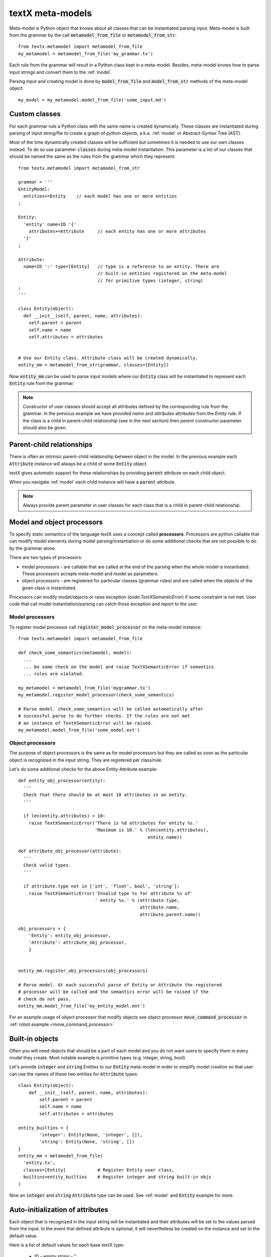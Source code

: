 .. _metamodel:

textX meta-models
=================

Meta-model is Python object that knows about all classes that can be
instantiated parsing input. Meta-model is built from the grammar by the call
:code:`metamodel_from_file` or :code:`metamodel_from_str`::

  from textx.metamodel import metamodel_from_file
  my_metamodel = metamodel_from_file('my_grammar.tx')

Each rule from the grammar will result in a Python class kept in a meta-model.
Besides, meta-model knows how to parse input strings and convert them to
the :ref:`model`.

Parsing input and creating model is done by :code:`model_from_file` and
:code:`model_from_str` methods of the meta-model object::

  my_model = my_metamodel.model_from_file('some_input.md')


.. _custom-classes:

Custom classes
--------------

For each grammar rule a Python class with the same name is created dynamically.
These classes are instantiated during parsing of input string/file to create
a graph of python objects, a.k.a. :ref:`model` or Abstract-Syntax Tree (AST).

Most of the time dynamically created classes will be sufficient but sometimes
it is needed to use our own classes instead.
To do so use parameter :code:`classes` during meta-model instantiation. This
parameter is a list of our classes that should be named the same as the rules
from the grammar which they represent::

  from textx.metamodel import metamodel_from_str

  grammar = '''
  EntityModel:
    entities+=Entity    // each model has one or more entities
  ;

  Entity:
    'entity' name=ID '{'
      attributes+=Attribute     // each entity has one or more attributes
    '}'
  ;

  Attribute:
    name=ID ':' type=[Entity]   // type is a reference to an entity. There are
                                // built-in entities registered on the meta-model
                                // for primitive types (integer, string)
  ;
  '''

  class Entity(object):
    def __init__(self, parent, name, attributes):
      self.parent = parent
      self.name = name
      self.attributes = attributes


  # Use our Entity class. Attribute class will be created dynamically.
  entity_mm = metamodel_from_str(grammar, classes=[Entity])

Now :code:`entity_mm` can be used to parse input models where our :code:`Entity`
class will be instantiated to represent each :code:`Entity` rule from the
grammar.

.. note::
   Constructor of user classes should accept all attributes defined by the
   corresponding rule from the grammar. In the previous example we have
   provided `name` and `attributes` attributes from the `Entity` rule.
   If the class is a child in parent-child relationship (see in the next
   section) then `parent` constructor parameter should also be given.


Parent-child relationships
--------------------------

There is often an intrinsic parent-child relationship between object in the
model. In the previous example each :code:`Attribute` instance will always be a
child of some :code:`Entity` object.

textX gives automatic support for these relationships by providing
:code:`parent` attribute on each child object.

When you navigate :ref:`model` each child instance will have a :code:`parent`
attribute.

.. note::
   Always provide parent parameter in user classes for each class that is a
   child in parent-child relationship.


.. _processors:

Model and object processors
---------------------------

To specify static semantics of the language textX uses a concept called
**processors**. Processors are python callable that can modify model elements
during model parsing/instantiation or do some additional checks that are not
possible to do by the grammar alone.

There are two types of processors:

- model processors - are callable that are called at the end of the parsing
  when the whole model is instantiated. These processors accepts meta-model and
  model as parameters.
- object processors - are registered for particular classes (grammar rules)
  and are called when the objects of the given class is instantiated.

Processors can modify model/objects or raise exception
(code:`TextXSemanticError`) if some constraint is not met. User code that call
model instantiation/parsing can catch those exception and report to the user.

Model processors
################

To register model processor call :code:`register_model_processor` on the
meta-model instance::

  from textx.metamodel import metamodel_from_file

  def check_some_semantics(metamodel, model):
    ...
    ... Do some check on the model and raise TextXSemanticError if semantics
    ... rules are violated.

  my_metamodel = metamodel_from_file('mygrammar.tx')
  my_metamodel.register_model_processor(check_some_semantics)

  # Parse model. check_some_semantics will be called automatically after
  # successful parse to do further checks. If the rules are not met
  # an instance of TextXSemanticError will be raised.
  my_metamodel.model_from_file('some_model.ext')


Object processors
#################

The purpose of object processors is the same as for model processors but they
are called as soon as the particular object is recognized in the input string.
They are registered per class/rule.

Let's do some additional checks for the above Entity-Attribute example::

  def entity_obj_processor(entity):
    '''
    Check that there should be at most 10 attributes in an entity.
    '''

    if len(entity.attributes) > 10:
      raise TextXSemanticError('There is %d attributes for entity %s.'
                               'Maximum is 10.' % (len(entity.attributes),
                                                   entity.name))

  def attribute_obj_processor(attribute):
    '''
    Check valid types.
    '''

    if attribute.type not in ['int', 'float', bool', 'string']:
      raise TextXSemanticError('Invalid type %s for attribute %s of'
                               ' entity %s.' % (attribute.type,
                                                attribute.name,
                                                attribute.parent.name))

  obj_processors = {
      'Entity': entity_obj_processor,
      'Attribute': attribute_obj_processor,
      }


  entity_mm.register_obj_processors(obj_processors)

  # Parse model. At each successful parse of Entity or Attribute the registered
  # processor will be called and the semantics error will be raised if the
  # check do not pass.
  entity_mm.model_from_file('my_entity_model.ent')


For an example usage of object processor that modify objects see object
processor :code:`move_command_processor` in :ref:`robot example
<move_command_processor>`


.. _builtins:

Built-in objects
----------------

Often you will need objects that should be a part of each model and you do not
want users to specify them in every model they create. Most notable example is
primitive types (e.g. integer, string, bool).

Let's provide :code:`integer` and :code:`string` Entities to our :code:`Entity`
meta-model in order to simplify model creation so that user can use the names of
these two entities for :code:`Attribute` types::


    class Entity(object):
        def __init__(self, parent, name, attributes):
            self.parent = parent
            self.name = name
            self.attributes = attributes

    entity_builtins = {
            'integer': Entity(None, 'integer', []),
            'string': Entity(None, 'string', [])
    }
    entity_mm = metamodel_from_file(
      'entity.tx',
      classes=[Entity]            # Register Entity user class,
      builtins=entity_builtins    # Register integer and string built-in objs
    )

Now an :code:`integer` and :code:`string` :code:`Attribute` type can be used.
See :ref:`model` and :code:`Entity` example for more.

.. _auto-initialization:

Auto-initialization of attributes
---------------------------------

Each object that is recognized in the input string will be instantiated and
their attributes will be set to the values parsed from the input. In the event
that defined attribute is optional, it will nevertheless be created on the
instance and set to the default value.

Here is a list of default values for each base textX type:

 - ID - empty string - ''
 - INT - int - 0
 - FLOAT - float - 0.0
 - BOOL - bool - False
 - STRING - empty string - ''

Each attribute with zero or more multiplicity (:code:`*=`) that does not match
any object from the input will be initialized to an empty list.

Attribute declared with one or more multiplicity (:code:`+=`) must match at
least one object from the input and therefore will be transformed to python list
containing all matched objects.

The drawback of this auto-initialization system is that we can't be sure if
the attribute was missing from the input or was matched but the value was
default.

In some applications it is important to distinguish between those two
situations. For that purpose there is a parameter :code:`auto_init_attributes`
to the meta-model constructor that is by default :code:`True` but can be set to
:code:`False` to prevent auto-initialization to take place.

If auto-initialization is disabled than each optional attribute that was not
matched on the input will be set to :code:`None`.  This holds true for plain
assignments (:code:`=`). An optional assignment (:code:`?=`) will always
be :code:`False` if the RHS object is not matched in the input. Many
multiplicity assignments (:code:`*=` and :code:`+=`) will always be python
lists.


Case sensitivity
----------------

Parser is by default case sensitive. For DSLs that should be case insensitive
use :code:`ignore_case` parameter to the meta-model constructor call::

  from textx.metamodel import metamodel_from_file

  my_metamodel = metamodel_from_file('mygrammar.tx', ignore_case=True)


Whitespace handling
-------------------

Parser will skip whitespaces by default. Whitespaces are spaces, tabs and
newlines by default. Skipping of whitespaces can be disabled by :code:`skipws`
bool parameter in constructor call. Also, whitespace can be redefined by
:code:`ws` string parameter::

  from textx.metamodel import metamodel_from_file
  my_metamodel = metamodel_from_file('mygrammar.tx', skipws=False, ws='\s\n')

Whitespaces and whitespace skipping can be defined in the grammar on the level
of a single rule by :ref:`rule-modifiers`.


Automatic keywords
------------------

When designing a DSL it is usually desirable to match keywords on word
boundaries.  For example, if we have Entity-Attribute grammar from the above
that a word :code:`entity` will be considered a keyword and should be matched on
word boundaries only. If we have word `entity2` at the place where `entity`
should be matched the match should not succeed.

We could achieve this by using regular expression match and word boundaries
regular expression rule for each keyword-like match::

  Enitity:
    /\bentity\b/ name=ID ...

But the grammar will be cumbersome to read.

textX can do automatic word boundary match for all keyword-like simple matches.
To enable this feature set parameter :code:`autokwd` to :code:`True` in the
constructor call::

  from textx.metamodel import metamodel_from_file
  my_metamodel = metamodel_from_file('mygrammar.tx', autokwd=True)

A keyword is considered any simple match from the grammar that is matched by the
regular expression :code:`[^\d\W]\w*`.

